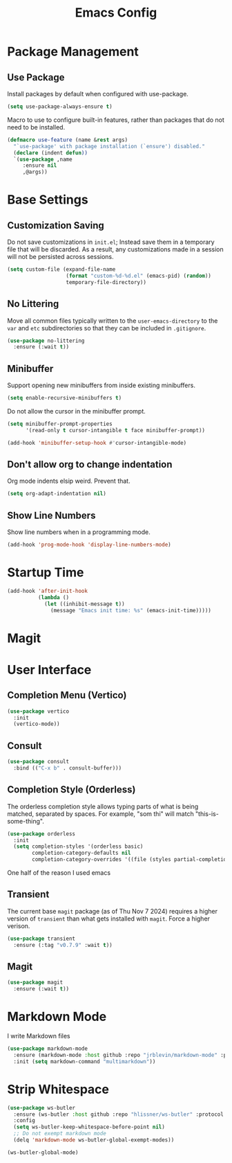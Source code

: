 #+title: Emacs Config
#+TODO: DISABLED

* Package Management

** Use Package

Install packages by default when configured with use-package.

#+begin_src emacs-lisp
(setq use-package-always-ensure t)
#+end_src

Macro to use to configure built-in features, rather than packages that do not
need to be installed.

#+begin_src emacs-lisp
(defmacro use-feature (name &rest args)
  "`use-package' with package installation (`ensure') disabled."
  (declare (indent defun))
  `(use-package ,name
     :ensure nil
     ,@args))
#+end_src

* Base Settings

** Customization Saving

Do not save customizations in =init.el=; Instead save them in a temporary file that will be discarded. As a result, any customizations made in a session will not be persisted across sessions.

#+begin_src emacs-lisp
(setq custom-file (expand-file-name
                   (format "custom-%d-%d.el" (emacs-pid) (random))
                   temporary-file-directory))
#+end_src

** No Littering

Move all common files typically written to the =user-emacs-directory= to the =var= and =etc= subdirectories so that they can be included in =.gitignore=.

#+begin_src emacs-lisp
(use-package no-littering
  :ensure (:wait t))
#+end_src

** Minibuffer

Support opening new minibuffers from inside existing minibuffers.

#+begin_src emacs-lisp
(setq enable-recursive-minibuffers t)
#+end_src

Do not allow the cursor in the minibuffer prompt.

#+begin_src emacs-lisp
(setq minibuffer-prompt-properties
      '(read-only t cursor-intangible t face minibuffer-prompt))

(add-hook 'minibuffer-setup-hook #'cursor-intangible-mode)
#+end_src

** Don't allow org to change indentation

Org mode indents elsip weird. Prevent that.

#+begin_src emacs-lisp
(setq org-adapt-indentation nil)
#+end_src

** Show Line Numbers

Show line numbers when in a programming mode.

#+begin_src emacs-lisp
(add-hook 'prog-mode-hook 'display-line-numbers-mode)
#+end_src

* Startup Time

#+begin_src emacs-lisp
(add-hook 'after-init-hook
          (lambda ()
            (let ((inhibit-message t))
              (message "Emacs init time: %s" (emacs-init-time)))))
#+end_src

* Magit
* User Interface

** Completion Menu (Vertico)

#+begin_src emacs-lisp
(use-package vertico
  :init
  (vertico-mode))
#+end_src

** Consult

#+begin_src emacs-lisp
(use-package consult
  :bind (("C-x b" . consult-buffer)))
#+end_src

** Completion Style (Orderless)

The orderless completion style allows typing parts of what is being matched,
separated by spaces. For example, "som thi" will match "this-is-some-thing".

#+begin_src emacs-lisp
(use-package orderless
  :init
  (setq completion-styles '(orderless basic)
        completion-category-defaults nil
        completion-category-overrides '((file (styles partial-completion)))))
#+end_src

One half of the reason I used emacs

** Transient

The current base =magit= package (as of Thu Nov 7 2024) requires a higher version of =transient= than what gets installed with =magit=. Force a higher verison.

#+begin_src emacs-lisp
(use-package transient
  :ensure (:tag "v0.7.9" :wait t))
#+end_src

** Magit

#+begin_src emacs-lisp
(use-package magit
  :ensure (:wait t))
#+end_src

* Markdown Mode

I write Markdown files

#+begin_src emacs-lisp
(use-package markdown-mode
  :ensure (markdown-mode :host github :repo "jrblevin/markdown-mode" :protocol ssh :wait t)
  :init (setq markdown-command "multimarkdown"))
#+end_src

* Strip Whitespace

#+begin_src emacs-lisp
  (use-package ws-butler
    :ensure (ws-butler :host github :repo "hlissner/ws-butler" :protocol ssh :wait t)
    :config
    (setq ws-butler-keep-whitespace-before-point nil)
    ;; Do not exempt markdown mode
    (delq 'markdown-mode ws-butler-global-exempt-modes))

  (ws-butler-global-mode)
#+end_src
